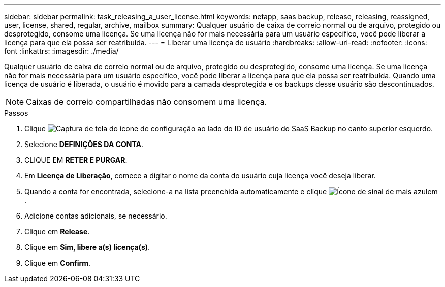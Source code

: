 ---
sidebar: sidebar 
permalink: task_releasing_a_user_license.html 
keywords: netapp, saas backup, release, releasing, reassigned, user, license, shared, regular, archive, mailbox 
summary: Qualquer usuário de caixa de correio normal ou de arquivo, protegido ou desprotegido, consome uma licença. Se uma licença não for mais necessária para um usuário específico, você pode liberar a licença para que ela possa ser reatribuída. 
---
= Liberar uma licença de usuário
:hardbreaks:
:allow-uri-read: 
:nofooter: 
:icons: font
:linkattrs: 
:imagesdir: ./media/


[role="lead"]
Qualquer usuário de caixa de correio normal ou de arquivo, protegido ou desprotegido, consome uma licença. Se uma licença não for mais necessária para um usuário específico, você pode liberar a licença para que ela possa ser reatribuída. Quando uma licença de usuário é liberada, o usuário é movido para a camada desprotegida e os backups desse usuário são descontinuados.


NOTE: Caixas de correio compartilhadas não consomem uma licença.

.Passos
. Clique image:configure_icon.gif["Captura de tela do ícone de configuração"] ao lado do ID de usuário do SaaS Backup no canto superior esquerdo.
. Selecione *DEFINIÇÕES DA CONTA*.
. CLIQUE EM *RETER E PURGAR*.
. Em *Licença de Liberação*, comece a digitar o nome da conta do usuário cuja licença você deseja liberar.
. Quando a conta for encontrada, selecione-a na lista preenchida automaticamente e clique image:bluecircle_icon.gif["Ícone de sinal de mais azul"]em .
. Adicione contas adicionais, se necessário.
. Clique em *Release*.
. Clique em *Sim, libere a(s) licença(s)*.
. Clique em *Confirm*.

